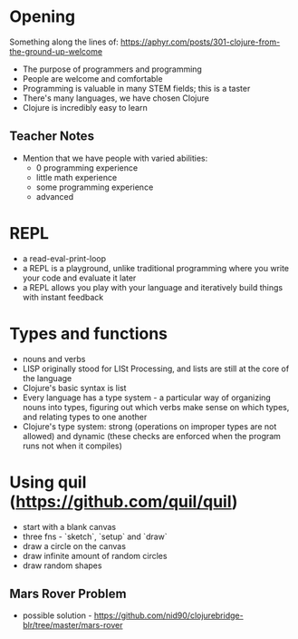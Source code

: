 * Opening

Something along the lines of: https://aphyr.com/posts/301-clojure-from-the-ground-up-welcome

- The purpose of programmers and programming
- People are welcome and comfortable
- Programming is valuable in many STEM fields; this is a taster
- There's many languages, we have chosen Clojure
- Clojure is incredibly easy to learn

** Teacher Notes

- Mention that we have people with varied abilities:
  * 0 programming experience
  * little math experience
  * some programming experience
  * advanced

* REPL

- a read-eval-print-loop
- a REPL is a playground, unlike traditional programming where you write your code and evaluate it later
- a REPL allows you play with your language and iteratively build things with instant feedback

* Types and functions
- nouns and verbs
- LISP originally stood for LISt Processing, and lists are still at the core of the language
- Clojure's basic syntax is list
- Every language has a type system - a particular way of organizing nouns into types, figuring out which verbs make sense on which types, and relating types to one another
- Clojure's type system: strong (operations on improper types are not allowed) and dynamic (these checks are enforced when the program runs not when it compiles)

* Using quil (https://github.com/quil/quil)
- start with a blank canvas
- three fns - `sketch`, `setup` and `draw`
- draw a circle on the canvas
- draw infinite amount of random circles
- draw random shapes

** Mars Rover Problem
- possible solution - https://github.com/nid90/clojurebridge-blr/tree/master/mars-rover

